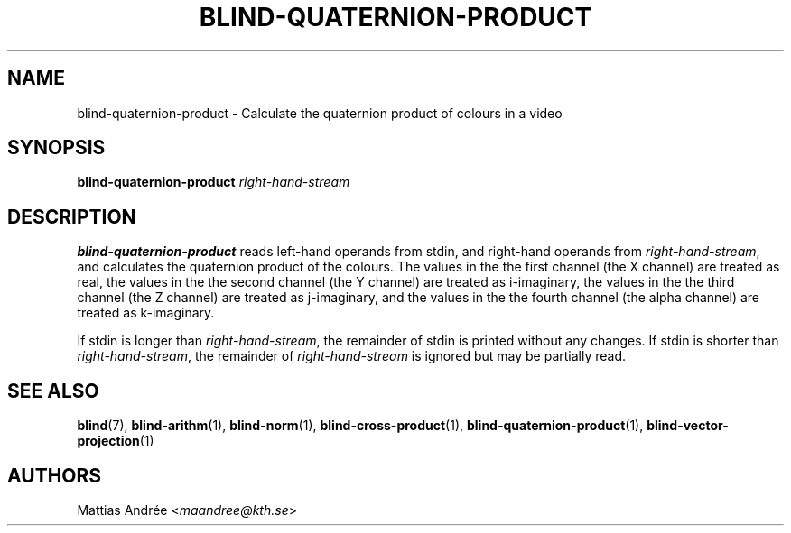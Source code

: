 .TH BLIND-QUATERNION-PRODUCT 1 blind
.SH NAME
blind-quaternion-product - Calculate the quaternion product of colours in a video
.SH SYNOPSIS
.B blind-quaternion-product
.I right-hand-stream
.SH DESCRIPTION
.B blind-quaternion-product
reads left-hand operands from stdin, and right-hand
operands from
.IR right-hand-stream ,
and calculates the quaternion product of the colours.
The values in the the first channel (the X channel) are
treated as real, the values in the the second channel
(the Y channel) are treated as i-imaginary, the values
in the the third channel (the Z channel) are treated
as j-imaginary, and the values in the the fourth channel
(the alpha channel) are treated as k-imaginary.
.P
If stdin is longer than
.IR right-hand-stream ,
the remainder of stdin is printed without any changes.
If stdin is shorter than
.IR right-hand-stream ,
the remainder of
.I right-hand-stream
is ignored but may be partially read.
.SH SEE ALSO
.BR blind (7),
.BR blind-arithm (1),
.BR blind-norm (1),
.BR blind-cross-product (1),
.BR blind-quaternion-product (1),
.BR blind-vector-projection (1)
.SH AUTHORS
Mattias Andrée
.RI < maandree@kth.se >
